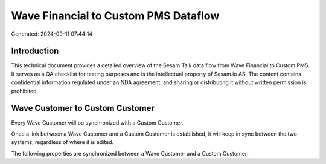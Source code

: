 =====================================
Wave Financial to Custom PMS Dataflow
=====================================

Generated: 2024-09-11 07:44:14

Introduction
------------

This technical document provides a detailed overview of the Sesam Talk data flow from Wave Financial to Custom PMS. It serves as a QA checklist for testing purposes and is the intellectual property of Sesam.io AS. The content contains confidential information regulated under an NDA agreement, and sharing or distributing it without written permission is prohibited.

Wave Customer to Custom Customer
--------------------------------
Every Wave Customer will be synchronized with a Custom Customer.

Once a link between a Wave Customer and a Custom Customer is established, it will keep in sync between the two systems, regardless of where it is edited.

The following properties are synchronized between a Wave Customer and a Custom Customer:

.. list-table::
   :header-rows: 1

   * - Wave Customer Property
     - Custom Customer Property
     - Custom Data Type

